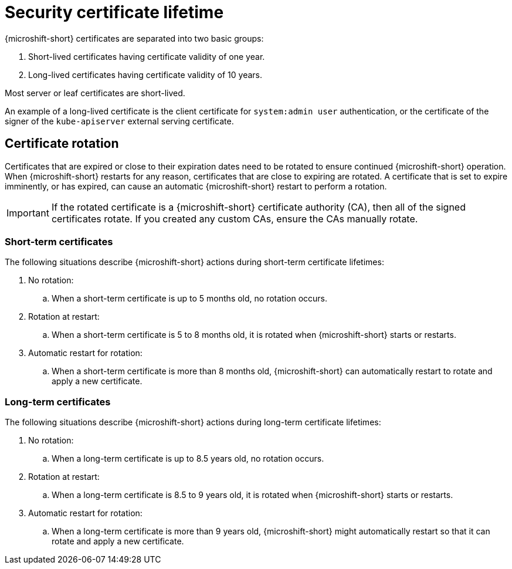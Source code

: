 // Module included in the following assemblies:
//
// * microshift/microshift-things-to-know.adoc

:_mod-docs-content-type: CONCEPT
[id="microshift-certificate-lifetime_{context}"]
= Security certificate lifetime

{microshift-short} certificates are separated into two basic groups:

. Short-lived certificates having certificate validity of one year.
. Long-lived certificates having certificate validity of 10 years.

Most server or leaf certificates are short-lived.

An example of a long-lived certificate is the client certificate for `system:admin user` authentication, or the certificate of the signer of the `kube-apiserver` external serving certificate.

[id="microshift-certificate-rotation_{context}"]
== Certificate rotation
Certificates that are expired or close to their expiration dates need to be rotated to ensure continued {microshift-short} operation. When {microshift-short} restarts for any reason, certificates that are close to expiring are rotated. A certificate that is set to expire imminently, or has expired, can cause an automatic {microshift-short} restart to perform a rotation.

[IMPORTANT]
====
If the rotated certificate is a {microshift-short} certificate authority (CA), then all of the signed certificates rotate. If you created any custom CAs, ensure the CAs manually rotate.
====

[id="microshift-st-certificate-rotation_{context}"]
=== Short-term certificates
The following situations describe {microshift-short} actions during short-term certificate lifetimes:

. No rotation:
.. When a short-term certificate is up to 5 months old, no rotation occurs.

. Rotation at restart:
.. When a short-term certificate is 5 to 8 months old, it is rotated when {microshift-short} starts or restarts.

. Automatic restart for rotation:
.. When a short-term certificate is more than 8 months old, {microshift-short} can automatically restart to rotate and apply a new certificate.

[id="microshift-lt-certificate-rotation_{context}"]
=== Long-term certificates
The following situations describe {microshift-short} actions during long-term certificate lifetimes:

. No rotation:
.. When a long-term certificate is up to 8.5 years old, no rotation occurs.

. Rotation at restart:
.. When a long-term certificate is 8.5 to 9 years old, it is rotated when {microshift-short} starts or restarts.

. Automatic restart for rotation:
.. When a long-term certificate is more than 9 years old, {microshift-short} might automatically restart so that it can rotate and apply a new certificate.
